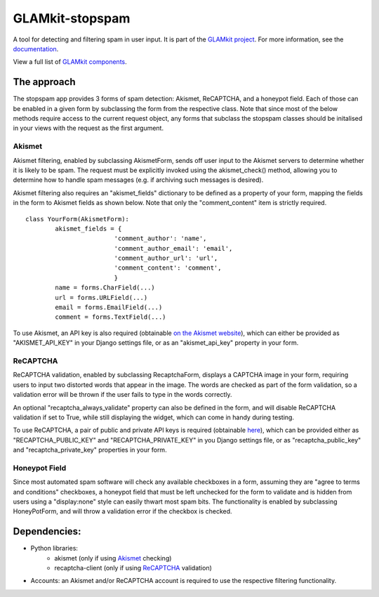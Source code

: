 ================
GLAMkit-stopspam
================

A tool for detecting and filtering spam in user input. It is part of the `GLAMkit project <http://glamkit.org/>`_. For more information, see the `documentation <http://docs.glamkit.org/stopspam/>`_.

View a full list of `GLAMkit components <http://docs.glamkit.org/components/>`_.

The approach
============

The stopspam app provides 3 forms of spam detection: Akismet, ReCAPTCHA, and a honeypot field. Each of those can be enabled in a given form by subclassing the form from the respective class. Note that since most of the below methods require access to the current request object, any forms that subclass the stopspam classes should be initalised in your views with the request as the first argument.

Akismet
-------

Akismet filtering, enabled by subclassing AkismetForm, sends off user input to the Akismet servers to determine whether it is likely to be spam. The request must be explicitly invoked using the akismet_check() method, allowing you to determine how to handle spam messages (e.g. if archiving such messages is desired).

Akismet filtering also requires an "akismet_fields" dictionary to be defined as a property of your form, mapping the fields in the form to Akismet fields as shown below. Note that only the "comment_content" item is strictly required.

::

	class YourForm(AkismetForm):
		akismet_fields = {
				'comment_author': 'name',
				'comment_author_email': 'email',
				'comment_author_url': 'url',
				'comment_content': 'comment',
				}
		name = forms.CharField(...)
		url = forms.URLField(...)
		email = forms.EmailField(...)
		comment = forms.TextField(...)

To use Akismet, an API key is also required (obtainable `on the Akismet website <http://akismet.com/>`_), which can either be provided as "AKISMET_API_KEY" in your Django settings file, or as an "akismet_api_key" property in your form.

ReCAPTCHA
---------

ReCAPTCHA validation, enabled by subclassing RecaptchaForm, displays a CAPTCHA image in your form, requiring users to input two distorted words that appear in the image. The words are checked as part of the form validation, so a validation error will be thrown if the user fails to type in the words correctly.

An optional "recaptcha_always_validate" property can also be defined in the form, and will disable ReCAPTCHA validation if set to True, while still displaying the widget, which can come in handy during testing.

To use ReCAPTCHA, a pair of public and private API keys is required (obtainable `here <http://recaptcha.net/whyrecaptcha.html>`_), which can be provided either as "RECAPTCHA_PUBLIC_KEY" and "RECAPTCHA_PRIVATE_KEY" in you Django settings file, or as "recaptcha_public_key" and "recaptcha_private_key" properties in your form.

Honeypot Field
--------------

Since most automated spam software will check any available checkboxes in a form, assuming they are "agree to terms and conditions" checkboxes, a honeypot field that must be left unchecked for the form to validate and is hidden from users using a "display:none" style can easily thwart most spam bits. The functionality is enabled by subclassing HoneyPotForm, and will throw a validation error if the checkbox is checked.

Dependencies:
=============

* Python libraries:
    - akismet (only if using `Akismet <http://akismet.com/>`_ checking)
    - recaptcha-client (only if using `ReCAPTCHA <http://recaptcha.net/>`_ validation)

* Accounts: an Akismet and/or ReCAPTCHA account is required to use the respective filtering functionality.
